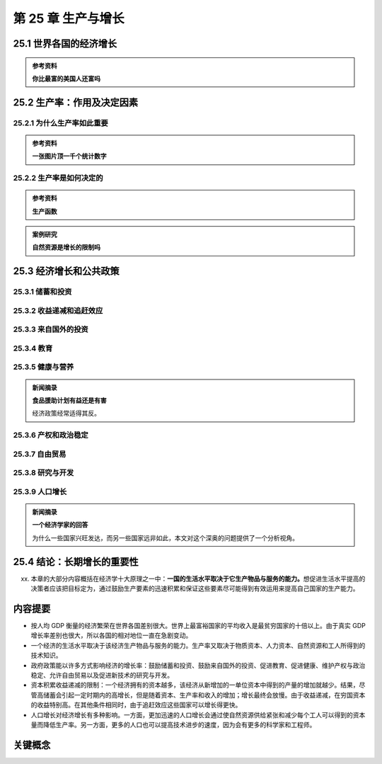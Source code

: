 第 25 章 生产与增长
===================

25.1 世界各国的经济增长
-----------------------

.. admonition:: 参考资料

    **你比最富的美国人还富吗**

25.2 生产率：作用及决定因素
---------------------------

25.2.1 为什么生产率如此重要
~~~~~~~~~~~~~~~~~~~~~~~~~~~

.. admonition:: 参考资料

    **一张图片顶一千个统计数字**

25.2.2 生产率是如何决定的
~~~~~~~~~~~~~~~~~~~~~~~~~

.. admonition:: 参考资料

    **生产函数**

.. admonition:: 案例研究

    **自然资源是增长的限制吗**

25.3 经济增长和公共政策
-----------------------

25.3.1 储蓄和投资
~~~~~~~~~~~~~~~~~

25.3.2 收益递减和追赶效应
~~~~~~~~~~~~~~~~~~~~~~~~~

25.3.3 来自国外的投资
~~~~~~~~~~~~~~~~~~~~~

25.3.4 教育
~~~~~~~~~~~

25.3.5 健康与营养
~~~~~~~~~~~~~~~~~

.. admonition:: 新闻摘录

    **食品援助计划有益还是有害**

    经济政策经常适得其反。

25.3.6 产权和政治稳定
~~~~~~~~~~~~~~~~~~~~~

25.3.7 自由贸易
~~~~~~~~~~~~~~~

25.3.8 研究与开发
~~~~~~~~~~~~~~~~~

25.3.9 人口增长
~~~~~~~~~~~~~~~

.. admonition:: 新闻摘录

    **一个经济学家的回答**

    为什么一些国家兴旺发达，而另一些国家远非如此，本文对这个深奥的问题提供了一个分析视角。

25.4 结论：长期增长的重要性
---------------------------

xx. 本章的大部分内容概括在经济学十大原理之一中：\ **一国的生活水平取决于它生产物品与服务的\
    能力。**\ 想促进生活水平提高的决策者应该把目标定为，通过鼓励生产要素的迅速积累和保证这些\
    要素尽可能得到有效运用来提高自己国家的生产能力。

内容提要
--------

* 按人均 GDP 衡量的经济繁荣在世界各国差别很大。世界上最富裕国家的平均收入是最贫穷国家的十倍\
  以上。由于真实 GDP 增长率差别也很大，所以各国的相对地位一直在急剧变动。

* 一个经济的生活水平取决于该经济生产物品与服务的能力。生产率又取决于物质资本、人力资本、自然\
  资源和工人所得到的技术知识。

* 政府政策能以许多方式影响经济的增长率：鼓励储蓄和投资、鼓励来自国外的投资、促进教育、促进\
  健康、维护产权与政治稳定、允许自由贸易以及促进新技术的研究与开发。

* 资本积累收益递减的限制：一个经济拥有的资本越多，该经济从新增加的一单位资本中得到的产量的增加\
  就越少。结果，尽管高储蓄会引起一定时期内的高增长，但是随着资本、生产率和收入的增加；增长最终\
  会放慢。由于收益递减，在穷国资本的收益特别高。在其他条件相同时，由于追赶效应这些国家可以增长\
  得更快。

* 人口增长对经济增长有多种影响。一方面，更加迅速的人口增长会通过使自然资源供给紧张和减少每个\
  工人可以得到的资本量而降低生产率。另一方面，更多的人口也可以提高技术进步的速度，因为会有更多\
  的科学家和工程师。

关键概念
--------

.. hlist::
    :columns: 1

    * 生产率
    * 物质资本
    * 人力资本
    * 自然资源
    * 技术知识
    * 收益递减
    * 追赶效应

